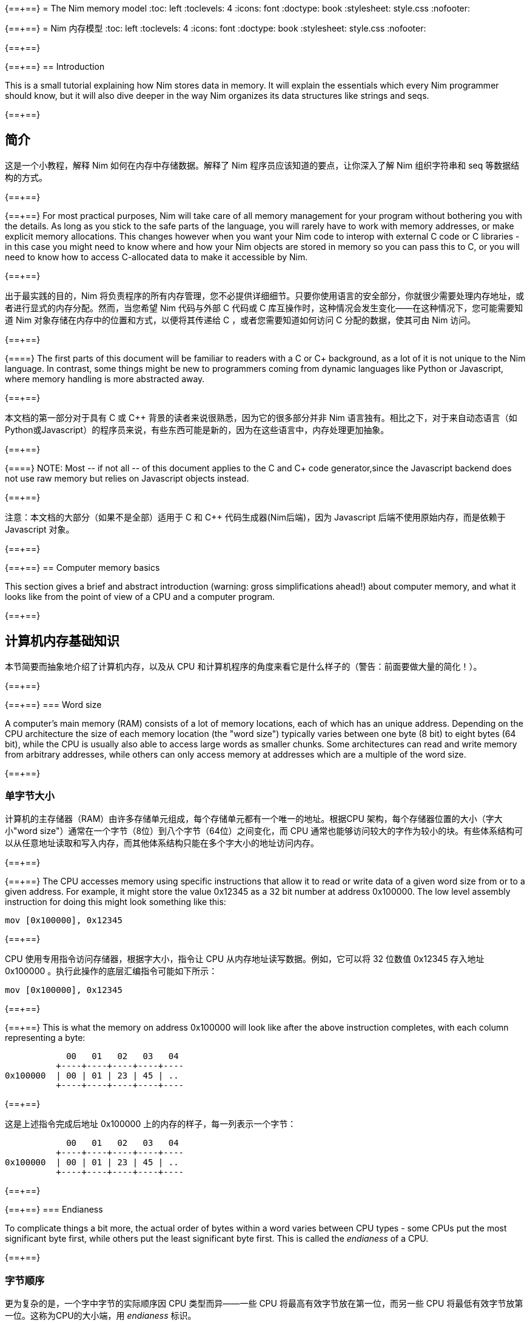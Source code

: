 {==+==}
= The Nim memory model
:toc: left
:toclevels: 4
:icons: font
:doctype: book
:stylesheet: style.css
:nofooter:

{==+==}
= Nim 内存模型
:toc: left
:toclevels: 4
:icons: font
:doctype: book
:stylesheet: style.css
:nofooter:


{==+==}

{==+==}
== Introduction

This is a small tutorial explaining how Nim stores data in memory. It will
explain the essentials which every Nim programmer should know, but it will also
dive deeper in the way Nim organizes its data structures like strings and seqs.

{==+==}

== 简介

这是一个小教程，解释 Nim 如何在内存中存储数据。解释了 Nim 程序员应该知道的要点，让你深入了解 Nim 组织字符串和 seq 等数据结构的方式。

{==+==}

{==+==}
For most practical purposes, Nim will take care of all memory management for
your program without bothering you with the details. As long as you stick to
the safe parts of the language, you will rarely have to work with memory
addresses, or make explicit memory allocations. This changes however when you
want your Nim code to interop with external C code or C libraries - in this
case you might need to know where and how your Nim objects are stored in memory
so you can pass this to C, or you will need to know how to access C-allocated
data to make it accessible by Nim.

{==+==}

出于最实践的目的，Nim 将负责程序的所有内存管理，您不必提供详细细节。只要你使用语言的安全部分，你就很少需要处理内存地址，或者进行显式的内存分配。然而，当您希望 Nim 代码与外部 C 代码或 C 库互操作时，这种情况会发生变化——在这种情况下，您可能需要知道 Nim 对象存储在内存中的位置和方式，以便将其传递给 C ，或者您需要知道如何访问 C 分配的数据，使其可由 Nim 访问。

{==+==}

{==+==}
The first parts of this document will be familiar to readers with a C or C++
background, as a lot of it is not unique to the Nim language. In contrast, some
things might be new to programmers coming from dynamic languages like Python or
Javascript, where memory handling is more abstracted away.

{==+==}

本文档的第一部分对于具有 C 或 C++ 背景的读者来说很熟悉，因为它的很多部分并非 Nim 语言独有。相比之下，对于来自动态语言（如Python或Javascript）的程序员来说，有些东西可能是新的，因为在这些语言中，内存处理更加抽象。

{==+==}

{==+==}
NOTE: Most -- if not all -- of this document applies to the C and C++ code generator,since the Javascript backend does not use raw memory but relies on Javascript objects instead.


{==+==}

注意：本文档的大部分（如果不是全部）适用于 C 和 C++ 代码生成器(Nim后端)，因为 Javascript 后端不使用原始内存，而是依赖于 Javascript 对象。

{==+==}

{==+==}
== Computer memory basics

This section gives a brief and abstract introduction (warning: gross
simplifications ahead!) about computer memory, and what it looks like from the
point of view of a CPU and a computer program.

{==+==}

== 计算机内存基础知识

本节简要而抽象地介绍了计算机内存，以及从 CPU 和计算机程序的角度来看它是什么样子的（警告：前面要做大量的简化！）。

{==+==}

{==+==}
=== Word size

A computer's main memory (RAM) consists of a lot of memory locations, each of
which has an unique address. Depending on the CPU architecture the size of each
memory location (the "word size") typically varies between one byte (8 bit) to
eight bytes (64 bit), while the CPU is usually also able to access large words
as smaller chunks. Some architectures can read and write memory from arbitrary
addresses, while others can only access memory at addresses which are a
multiple of the word size.

{==+==}

=== 单字节大小

计算机的主存储器（RAM）由许多存储单元组成，每个存储单元都有一个唯一的地址。根据CPU 架构，每个存储器位置的大小（字大小"word size"）通常在一个字节（8位）到八个字节（64位）之间变化，而 CPU 通常也能够访问较大的字作为较小的块。有些体系结构可以从任意地址读取和写入内存，而其他体系结构只能在多个字大小的地址访问内存。

{==+==}

{==+==}
The CPU accesses memory using specific instructions that allow it to read or
write data of a given word size from or to a given address. For example, it
might store the value 0x12345 as a 32 bit number at address 0x100000. The low
level assembly instruction for doing this might look something like this:

   mov [0x100000], 0x12345

{==+==}

CPU 使用专用指令访问存储器，根据字大小，指令让 CPU 从内存地址读写数据。例如，它可以将 32 位数值 0x12345 存入地址 0x100000 。执行此操作的底层汇编指令可能如下所示：

   mov [0x100000], 0x12345

{==+==}

{==+==}
This is what the memory on address 0x100000 will look like after the above
instruction completes, with each column representing a byte:

              00   01   02   03   04 
            +----+----+----+----+----
  0x100000  | 00 | 01 | 23 | 45 | ..
            +----+----+----+----+----


{==+==}

这是上述指令完成后地址 0x100000 上的内存的样子，每一列表示一个字节：


              00   01   02   03   04 
            +----+----+----+----+----
  0x100000  | 00 | 01 | 23 | 45 | ..
            +----+----+----+----+----

{==+==}

{==+==}
=== Endianess

To complicate things a bit more, the actual order of bytes within a word varies
between CPU types - some CPUs put the most significant byte first, while others
put the least significant byte first. This is called the _endianess_ of a CPU.

{==+==}

=== 字节顺序

更为复杂的是，一个字中字节的实际顺序因 CPU 类型而异——一些 CPU 将最高有效字节放在第一位，而另一些 CPU 将最低有效字节放第一位。这称为CPU的大小端，用 _endianess_  标识。

{==+==}

{==+==}
- Most CPUs these days (Intel compatible, x86, amd64, most ARM families) are
  little endian. The integer 0x1234 is stored with the *least* significant byte
  first: 
 
     00   01
   +----+----+
   | 34 | 12 |
   +----+----+

{==+==}

- 现在大多数 CPU（ Intel 兼容、x86、amd64、大多数 ARM 系列）都是小端的。整数 0x1234 首先存储 *最低* 有效字节：

     00   01
   +----+----+
   | 34 | 12 |
   +----+----+


{==+==}

{==+==}
- Some other CPUs like Freescale or OpenRISC are big endian. The integer 0x1234
  is stored with the *most* significant byte first. Most network protocols
  serialize data in big endian order when sending it out on the network; this
  is why big endian is also know as _network endian_:
 
     00   01
   +----+----+
   | 12 | 34 |
   +----+----+

{==+==}

- 其他一些 CPU 如 Freescale 或 OpenRISC 是大端的。整数 0x1234 首先存储 *最高* 有效字节。大多数网络协议在将数据发送到网络时以大端顺序串行化数据；这就是为什么大端也称为  _network endian_ ：

 
     00   01
   +----+----+
   | 12 | 34 |
   +----+----+


{==+==}

{==+==}
Most important of all: if you want to write portable code, do not ever
make any assumptions about your machines endianess when writing binary data
to disk or over the network and make sure to explicitly convert your data
to the proper endianess.


{==+==}


最重要的是：如果您想编写可移植的代码，在将二进制数据写入磁盘或通过网络写入时，不要对机器的端序做任何假设，应该将数据显式转换为正确的端序。

{==+==}

{==+==}
== Two ways to organize memory

Traditionally, C programs use two common methods used for organizing objects in
computer memory: the _stack_ and the _heap_. Both methods serve different
purposes and have very different characteristics. Nim code is compiled to C or
C++ code, so Nim naturally shares the memory model of these languages.


{==+==}


== 组织内存的两种方式：栈和堆

传统上，C 程序使用两种常用的方法来组织计算机内存中的对象： _stack_ 和 _heap_ 。这两种方法都有不同的目的和特点。Nim 代码被编译成C或C++代码，因此 Nim 自然共享这些语言的内存模型。

{==+==}

{==+==}
=== The stack

A stack is a region of memory where data is always added and removed from one
end. This is called "last-in-first-out" (LIFO).


==== Stack theory

A good analogy for a stack is a stack of plates in a restaurant kitchen: new
plates are taken out of the dishwasher and added on top; when plates are
needed, they are also taken from the top. Plates are never inserted halfway or
on the bottom, and plates are never taken from the middle or bottom of the
stack.

{==+==}

=== 栈（Stack）

`stack` 译为堆栈，为防止歧义，称为栈。栈是内存的一个区域，数据总是从一端添加和删除，即 “后进先出”（LIFO）。

==== 栈的原理

这就好比是餐厅厨房里的一堆盘子：新盘子从洗碗机中取出，放在上面；当需要盘子时，它们也从顶部取出。盘子永远不会插在中间或底部，盘子也永远不会从堆叠的中间或底部取出。

{==+==}

{==+==}
For historical reasons, computer stacks usually work top down: new data is
added to and removed from the bottom of the stack, but this does not change the
mechanism itself.

  +--------------+ <-- stack top
  |              |
  |   in use     |
  |              |
  |              |
  +--------------+ <-- stack pointer
  |              |
  |              | | new data added
  :    free      : v on the bottom

{==+==}

由于历史原因，计算机栈通常是自上而下的：新数据被添加到栈底部或从栈底移除，但这不会改变出入栈的机制。

  +--------------+ <-- 栈顶
  |              |
  |   已使用      |
  |              |
  |              |
  +--------------+ <-- 栈指针
  |              |
  |              | | 新的数据 v 添加到底部
  :    未用       : 

{==+==}

{==+==}
The administration for a stack is pretty simple: the program needs to keep
track of only one address which points to the current stack bottom -- this is
commonly know as the _stack pointer_. When data is added to the stack, it is
copied in place and the stack pointer is decreased. When data is removed from
the stack, it is copied out and the stack pointer is again increased.

{==+==}

栈的管理非常简单：程序只需要跟踪一个指向当前栈底部的地址 —— 这通常称为 _stack pointer_ 。当数据被添加到栈中时，它会被复制到位，栈指针也会减少。当数据从栈中删除时，它将被复制出来，栈指针将再次增加。

{==+==}

{==+==}
==== Stacks in practice

In Nim, C and most other compiled languages, the stack is used for two different purposes: 

- first it is used as a place to store temporary local variables These variables only exist in a function as long as the function is active (i.e. it has not returned).

- the compiler also uses the stack for a different kind of bookkeeping: every
  time a function is called, the address of the next instruction after the
  `call` instruction is placed on the stack -- this is the _return address_.
  When the function returns, it finds that address on the stack, and jumps to
  it.

{==+==}

==== 实际中的栈
在 Nim、 C 和大多数其他编译语言中，栈用于两个不同的目的：

- 首先，它被用作存储临时局部变量的地方。这些变量只存在于函数中，只要该函数处于活动状态（即未返回）。

- 编译器还使用栈进行不同类型的记录：每次调用函数时，`call` 指令后的下一条指令的地址都会被放在栈上，这就是  _return address_ 。当函数返回时，它在栈上找到该地址，并跳转到该地址。

{==+==}

{==+==}
The combination data of the above two mechanisms make up a _stack frame_: this is
a section of the stack which holds the return address of the current active
function, together with all its local variables.

During program execution, this is what the stack will look like if your program
is nested two functions deep:

  +----------------+ <-- stack top
  | return address |
  | variable       | <-- stack frame #1
  | variable       |
  | ...            |
  +----------------+
  | return address |
  | variable       | <-- stack frame #2
  | ...            |
  +----------------+ <-- stack pointer
  |     free       |
  :                :

{==+==}

上述两种机制的数据组合构成了一个栈帧 _stack frame_ ：这是栈的一部分，其中包含当前活动函数的返回地址及其所有本地变量。

在程序执行期间，如果您的程序嵌套了两个函数，栈将是这样的：

  +----------------+ <-- 栈顶
  | 返回地址        |
  | 内部变量        | <-- 栈帧 #1
  | 内部变量        |
  | ...            |
  +----------------+
  | 返回地址        |
  | 内部变量        | <-- 栈帧 #2
  | ...            |
  +----------------+ <-- 栈指针
  |     未用       |
  :                :

{==+==}

{==+==}
Using the stack for both data and return addresses is a pretty neat trick and
has the nice side effect of offering automatic storage allocation and cleanup
for data in a program.

Stacks also work nicely with threads: each thread simply has its own stack,
storing its own local variables and holding is own stack frames.

Now you know where Nim gets the information from when it generates a _stacktrace_ when it hits a run time error or exception: It will find the address of
the innermost active function on the stack, and print its name. Then it goes
looking further up the stack for the next level active function, all the way to
the top. 


{==+==}


将栈用于数据和返回地址是一个非常巧妙的技巧，并且给程序带来了个好功能：可以给数据提供自动的内存分配和清理。

栈也可以很好地与线程一起工作：每个线程都有自己的栈，存储自己的局部变量并保存自己的栈帧。

现在，您知道 Nim 在遇到运行时错误或异常时，生成 _stacktrace_ 的栈跟踪，从何处获取信息：它将找到栈上最内部活动函数的地址，并打印其名称。然后，它在栈上进一步查找下一级活动函数，一直找到顶部。


{==+==}

{==+==}
=== The heap

Next to the stack, the heap is the other place to store data in a computer
program. While the stack is typically used to hold local variables, the heap
can be used for more dynamic storage.

==== Heap theory

A heap is a region of memory which is a bit like a warehouse. The memory region
is called the _arena_:

  :              : ^ heap can grow at the top
  |              | |
  |              |
  |    free!     | <--- The heap arena
  |              |
  |              |
  +--------------+

{==+==}

=== 堆（Heap）

在栈旁边，堆是计算机中存储数据的另一个位置，虽然栈通常用于保存本地变量，但堆可以用于更动态的存储。

==== 堆的原理

堆是一个有点像仓库的内存区域。内存区域称为堆区 _arena_ ：

  :              : ^堆可以在顶部增长
  |              | |
  |              |
  |  未分配！     |<---堆区域
  |              |
  |              |
  +--------------+

{==+==}

{==+==}
When a program wants to store data, it will first calculate how much storage it
will need. It will then go to the warehouse clerk (the memory allocator) and
request a place to store the data. The clerk has a ledger where it keeps track
of all allocations in the warehouse, and it will find a free spot that is large
enough to fit the data. It will then make an entry in the ledger that the area
at that address and size is now taken, and it returns the address to the
program. The program can now store and retrieve its data from this area in
memory at will.

{==+==}

当程序想要存储数据时，它将首先计算它需要多少存储空间。然后，它将转到仓库管理员（内存分配器）并请求存储数据的位置。管理员有一个分类账本，它可以跟踪仓库中的所有分配情况，并且可以找到一个足够大的空闲位置来存放数据。然后，它将在分类账中输入该地址和大小的区域，并将地址返回给程序。程序现在就可以在内存中任意存储和检索该区域的数据。

{==+==}

{==+==}
  :              :
  |    free      |
  |              |
  +--------------+
  |  allocated   | <--- allocation address
  +--------------+ 

The above process can be repeated, allocating other blocks on the heap, some of 
different sizes:
  
  :              :
  |    free      |
  +--------------+
  |              |
  | allocated #3 |
  |              |
  +--------------+
  | allocated #2 |
  +--------------+
  | allocated #1 |
  +--------------+ 

{==+==}


  :              :
  |    未分配     |
  |              |
  +--------------+
  |  已分配       | <--- 分配的地址
  +--------------+ 

可以重复上述过程，在堆上分配其他大小不同的块：
  
  :              :
  |    未分配     |
  +--------------+
  |              |
  | 已分配 #3     |
  |              |
  +--------------+
  | 已分配 #2     |
  +--------------+
  | 已分配 #1     |
  +--------------+ 

{==+==}

{==+==}
When the data block is no longer used, the program will tell the memory allocator the address of the block. The allocator looks up the address in the ledger, and removes the entry. This block is now free for future use. This is what the above picture looks like when block #2 is released:

{==+==}

当数据块不再使用时，程序将告诉内存分配器块的地址。分配器在分类账中查找地址，并删除条目。此块就可以释放，供将来使用。这是释放块 #2 时的上图：

{==+==}

{==+==}
  :              :
  |    free      |
  +--------------+
  |              |
  | allocated #3 |
  |              |
  +--------------+
  |    free      | <-- There's a hole in the heap!
  +--------------+
  | allocated #1 |
  +--------------+ 

{==+==}

  :              :
  |    未分配     |
  +--------------+
  |              |
  | 已分配 #3     |
  |              |
  +--------------+
  | 未分配        | <-- 堆里有个洞！
  +--------------+
  | 已分配 #1     |
  +--------------+ 

{==+==}

{==+==}
As you can see, the freeing of block #2 now leaves a hole in the heap, which
might lead to problems in the future. Consider the next allocation request:

{==+==}

如您所看到的，释放块 #2 会在堆中留下一个洞，这可能会导致未来的问题。有下一个分配请求时：

{==+==}

{==+==}
- If the size of the next allocation is smaller then the size of the hole, the
  allocator might reuse the free space in the hole; but since the new request
  is smaller, a new smaller hole will be left after the new block

- If the size of the next allocation is bigger then the size of the hole, the
  allocator has to find a bigger free spot somewhere, leaving the hole open.

{==+==}

- 如果下一个分配比洞小，分配器可以重用洞中的空闲空间；如果新的请求较小，在新的区块之后就会留下一个较小的新洞

- 如果下一个分配比洞大，分配器必须在某处找到一个更大的空闲点。洞就会继续存在。

{==+==}

{==+==}
The only way to effectively reuse the hole is if the next allocation is of the
exact same size of the hole.

{==+==}

有效重复使用洞的唯一方法是，下一次分配的大小与洞完全相同。

{==+==}

{==+==}
Heavy use of a heap with a lot of different sized objects might lead to a
phenomenon called _fragmentation_. This means that the allocator is not able to
effectively use 100% of the arena size to fulfil allocation requests,
effectively wasting a part of the available memory.


{==+==}


大量使用具有很多不同大小对象的堆，可能会导致一种称为 _fragmentation_ 的现象。这意味着分配器不能有效地使用 100% 的内存来满足分配请求，浪费了部分可用内存。

{==+==}

{==+==}
==== The heap in practice

In Nim, all your data is stored on the stack, unless you explicitly request it
to go on the heap: the `new()` proc is typically used allocate memory on the
heap for a new object:

{==+==}

==== 实际中的堆

在 Nim 中，所有数据都存储在栈中，除非您明确请求它进入堆： `new()` 过程通常用于在堆上，为新对象分配内存：

{==+==}

{==+==}
----
type Thing = object
  a: int

var t = new Thing
----

The above snippet will allocate memory on the heap to store an object of type
`Thing` The _address_ of the newly allocated memory block is returned by `new`,
which is now of type `ref Thing`. A `ref` is a special kind of pointer which is
generally managed by Nim for you. More on this in the section
<<Traced references and the garbage collector>>


{==+==}

----
type Thing = object
  a: int

var t = new Thing
----

上面的代码片段将在堆上分配内存，以存储类型为 `Thing` 的对象。新分配的内存块的地址 _address_  由 `new` 返回，为 `ref Thing` 类型。 `ref` 是一种特殊的指针，通常由 Nim 为您管理。有关这一点的更多信息，请参阅 [跟踪引用和垃圾收集器] 一节。

{==+==}

{==+==}
== Memory organization in Nim

As long as you stick to the _safe_ parts of the language, Nim will take care of
managing memory allocations for you. It will make sure your data is stored at
the appropriate place, and freed when you no longer need it. However, if the
need arises, Nim offers you full control as well, allowing you to choose
exactly how and where to store your data.

Nim offers some handy functions to allow you to inspect how your data is
organized in memory. These will be used in the examples in the sections below
to inspect how and where Nim stores your data:

{==+==}


== Nim 内存组织
只要你坚持使用语言的 *安全* _safe_ 部分，Nim 就会为你管理内存的分配。它将确保您的数据存储在适当的位置，并在您不需要时释放。但是，如果需要， Nim 也可以让您自己完全控制，允许您选择存储数据的方式和位置。

Nim 提供了一些方便的功能，允许您检查数据在内存中的组织方式。这些将在以下各节的示例中使用，以检查 Nim 存储数据的方式和位置：

{==+==}

{==+==}
`addr(x)`:: This proc returns the address of variable `x`. For a variable of
            type `T`, its address will have type `ptr T`

`unsafeAddr(x)`:: This proc is basically the same as `addr()`, but it can be
                  used even if Nim thinks it would not be safe to get the address
		  of an object -- more on this later.

`sizeof(x)`:: Returns the size of variable `x` in bytes

`typeof(x)`:: Returns the string representation of the type of variable `x`


{==+==}

`addr(x)`:: 此过程返回变量 `x` 的地址。对于变量类型 `T` ，其地址将具有类型 `ptr T` 

`unsafeAddr(x)`:: 这个过程基本上与 `addr(x)` 相同，假设 Nim 认为获取对象地址不安全，也可以使用它，稍后将详细介绍。

`sizeof(x)`:: 返回变量 `x` 的字节大小。

`typeof(x)`:: 返回变量 `x` 类型的字符串表示。

{==+==}

{==+==}
The result of `addr(x)` and `unsafeAddr(x)` on an object of type `T` has a
result of type `ptr T`. Nim does not know how to print this by default, so we
will make use of `repr()` to nicely format the type for us:

----
var a: int
echo a.addr.repr
# ptr 0x56274ece0c60 --> 0
----

{==+==}

在类型 `T` 对象上使用 `addr(x)` 和  `unsafeAddr(x)` ，返回类型为 `ptr T`。 Nim 不知道默认如何打印，因此使用 `repr()` 格式化类型：


----
var a: int
echo a.addr.repr
# ptr 0x56274ece0c60 --> 0
----


{==+==}



{==+==}
=== Using pointers

Basically, a pointer is nothing more then a special type of variable which
holds a memory address -- it points to something else in memory. As briefly
mentioned above, there are two types of pointers in Nim: 

- `ptr T` for _untraced references_, aka _pointers_
- `ref T` for _traced references_, for memory that is managed by Nim

{==+==}

=== 使用指针

基本上，指针是一种特殊类型的变量，它持有一个内存地址——它指向内存中的其他东西。如上所述， Nim 中有两种类型的指针：

- `ptr T` 用于 _未跟踪的引用_ ，也称为 _指针_
- `ref T` 用于 _跟踪的引用_ ，用于 Nim 管理的内存

{==+==}

{==+==}
The `ptr T` pointer type is considered _unsafe_. Pointers point to manually
allocated objects or to objects somewhere else in memory, and it is your task
as a programmer to make sure your pointers always point to valid data.

{==+==}

 `ptr T` 指针类型被视为 _不安全的_ 。指针指向手动分配的对象或内存中其他位置的对象，作为程序员，您的任务就是确保指针始终指向有效数据。

{==+==}

{==+==}
When you want to access the data in the memory that the pointer points to --
the contents of the address with that numerical index -- you need to
_dereference_ (or in short, _deref_) the pointer.

{==+==}

当您想要访问指针指向内存中的数据（即具有该数字索引的地址的内容）时，需要对指针进行 _取引用_（或简而言之，_deref_）地址的数据。。

{==+==}

{==+==}
In Nim you can use an empty array subscript `[]` to do this, analogous to using
the `*` prefix operator in C. The snippet below shows how to create an alias to
an int and change its value.

{==+==}

在 Nim 中，可以使用空数组下标 `[]` 来实现这一点，类似于在C中使用 `*` 前缀运算符。下面的代码片段显示了如何为 int 创建别名并更改其值。

{==+==}

{==+==}
----
var a = 20       # <1>
var p = a.addr   # <2>
p[] = 30 <3>
echo a  # --> 30
----

<1> Here a normal variable `a` is declared and initialized with the value 20
<2> `p` is a pointer of type `ptr int`, pointing to the address of int `a`
<3> The `[]` operator is used to dereference the pointer p. As `p` is a pointer
    of type `ptr int` which points to the memory address where `a` is stored,
    dereferenced variable `p[]` is again of type int. The variables `a` and `p[]`
    now refer to the exact same memory location, so assigning a value to `p[]`
    will also change the value of `a`

{==+==}
----
var a = 20       # <1>
var p = a.addr   # <2>
p[] = 30 <3>
echo a  # --> 30
----

<1> 这里声明一个变量 `a` ，初始化为 20 。 
<2> `p` 是类型为 `ptr int` 的指针，指向 int `a`  的地址。
<3>  `[]` 运算符用于取指针 `p` 的引用。由于 `p` 是  `ptr int` 类型的指针，指向 `a` 的内存地址，因此取引用的变量 `p[]` 也是 `int` 类型的。变量 `a` 和  `p[]` 现在指的是相同的内存位置，因此为 `p[]` 赋值也会更改  `a` 值。

{==+==}

{==+==}
For object or tuple access, Nim will perform automatic dereferencing for you:
the normal `.` access operator can be used just as with a normal object.


{==+==}

对于对象或元组的访问，Nim 将自动执行取引用： `.`  运算符与普通对象一样使用访问引用的元素。

{==+==}

{==+==}
=== The stack: local variables

Local variables (also called _automatic_ variables) are the default method by
which Nim stores your variables and data.

Nim will reserve space for your variable on the stack, and it will stay there
as long as it is in scope. In practice, this means that the variable will exist
as long as the function in which it is declared does not return. As soon as the
function returns the stack _unwinds_ and the variables are gone.

{==+==}

=== 栈里的局部变量

局部变量（也称为 _自动_ 变量）是 Nim 存储变量和数据的默认方法。

Nim 为栈上的变量保留空间，只要它在作用域内，它就会一直保留在那里。实际上，这意味着只要声明变量的函数不返回，变量就会存在。函数一返回栈就 _展开_ ，变量就消失了。

{==+==}

{==+==}
Here are some examples of variables which will be stored on the stack:

----
type Thing = object
  a, b: int

var a: int
var b = 14
var c: Thing
var d = Thing(a: 5, b: 18)
----


{==+==}

下面是一些存储在栈上的变量示例：

----
type Thing = object
  a, b: int

var a: int
var b = 14
var c: Thing
var d = Thing(a: 5, b: 18)
----

{==+==}

{==+==}
=== Traced references and the garbage collector

In the previous sections we saw that pointers in Nim as returned by `addr()`
are of the type `ptr T`, but we saw that `new` returns a `ref T`.

While both `ptr` and `ref` are pointers to data, there is an important
difference between the two:

{==+==}

=== 跟踪引用和垃圾收集

在前面的部分中，我们看到 `addr()` 返回的 Nim 中的指针类型为 `ptr T`，但我们看到  `new` 返回的是 `ref T` 。

虽然 `ptr` 和 `ref`都是指向数据的指针，但两者之间有一个重要区别：

{==+==}

{==+==}
- a `ptr T` is just a pointer -- a variable holding an address which points to
  data living elsewhere. You as the programmer are responsible for making sure
  this pointer is referencing to valid memory when you use it.

- a `ref T` is a _traced reference_: this also is an address pointing to
  something else, but Nim will keep track of data it points to for you, and
  make sure this will be freed when it is no longer needed.

{==+==}

- `ptr T` 只是一个指针，一个保存着指向数据的地址变量。作为程序员，您有责任确保在使用该指针时该指针引用的是有效内存。

-  `ref T` 是一个跟踪引用：这也是一个指向其他对象的地址，但 Nim 会为您跟踪它指向的数据，并确保在不需要时将其释放。

{==+==}

{==+==}

The only way to acquire a `ref T` pointer is to allocate the memory using the
`new()` proc. Nim will reserve the memory for you, and also will start keeping
track of where in the code this data is referenced. When the Nim runtime sees
that the data is no longer referred to, it knows it is safe to discard it and
it will automatically free it for you. This is known as _garbage collection_,
or _GC_ for short.

{==+==}

获取 `ref T` 指针的唯一方法是使用 `new()` 过程分配内存。Nim 将为您保留内存，并开始跟踪代码中引用数据的位置。当 Nim 运行时发现数据不再被引用时，知道丢弃它是安全的时，会自动释放它。这称为 _垃圾收集_ ，简称 _GC_ 。

{==+==}

{==+==}

== How Nim stores data in memory

This section will show some experiments where we investigate how Nim stores
various data types in memory. 

{==+==}

== Nim 如何在内存中存储数据

本节将进行一些实验，看看 Nim 如何在内存中存储各种数据类型。

{==+==}

{==+==}
=== Primitive types

A _primitive_ or _scalar_ type is a "single" value like an `int`, a `bool` or a
`float`.  Scalars are usually kept on the stack, unless they are part of a
container type like an object.

Let's see how Nim manages memory for primitive types for us. The snippet below
first creates a variable `a` of type `int` and prints this variable and its
size.  Then it will create a second variable `b` of type `ptr int` which is
called a _pointer_, and now holds the _address_ of variable `a`.

{==+==}

=== 基本类型

_基本_ 的 _标量_ 类型是 "单个" 值，如 `int`、`bool` 或 `float` 。标量通常保存在栈中，除非它们是容器类型（如对象）的一部分。

看看 Nim 是如何为基本类型管理内存的。下面的代码片段首先创建了一个类型为int 的变量 `a` ，并打印该变量及其大小。然后，它将创建类型为 `ptr int` 的第二个变量 `b`，称为 _指针_，保存变量 `a` 的 _地址_ 。

{==+==}

{==+==}
----
var a = 9
echo a.repr
echo sizeof(a)

var b = a.addr
echo b.repr
echo sizeof(b)
----

{==+==}

----
var a = 9
echo a.repr
echo sizeof(a)

var b = a.addr
echo b.repr
echo sizeof(b)
----

{==+==}

{==+==}
On my machine I might get the following output:

  9  <1>
  8  <2>
  ptr 0x300000 --> 9 <3>
  8  <4>

<1> No surprise here: this is the value of variable `a`

<2> This is the size of the variable, in bytes. 8 bytes makes 64 bits, which
    happens to be the default size for `int` types in Nim on my machine. So far
    so good.
{==+==}

在我的计算机上回得到下面的输出

  9  <1>
  8  <2>
  ptr 0x300000 --> 9 <3>
  8  <4>

<1> 这里并不奇怪：这是变量 `a` 的值

<2> 这是变量的大小，以字节为单位。8 字节等于 64 位，这恰好是我机器上 Nim 中 `int` 类型的默认大小。到现在为止，一直都还不错。

{==+==}

{==+==}
<3> This line shows a representation of variable `b`. `b` holds the address
    of variable `a`, which happens to live at address `0x300000`. In Nim an
    address is known as a _ref_ or a _pointer_.

<4> `b` itself is also a variable, which is not of the type `ptr int`. On
    my machine memory addresses also have a size of 64 bit, which equals 8
    bytes.

{==+==}

<3> 此行显示变量 `b` , 表示 `b` 保存变量 `a` 的地址，该变量恰好位于地址 `0x300000` 。在 Nim 中，地址称为参考 _ref_ 或指针 _pointer_ 。

<4> `b` 本身也是一个变量，它不是 `ptr int` 类型。在我的机器上，内存地址的大小也为64位，相当于8字节。

{==+==}

{==+==}

The above can be represented by the following diagram:

            +---------------------------------------+
 0x??????:  | 00 | 00 | 00 | 00 | 30 | 00 | 00 | 00 | b: ptr int =
            +---------------------------------------+    0x300000
                                |
                                |
                                v
            +---------------------------------------+
 0x300000:  | 00 | 00 | 00 | 00 | 00 | 00 | 00 | 09 | a: int = 9
            +---------------------------------------+



{==+==}

以上内容可由下图表示：


            +---------------------------------------+
 0x??????:  | 00 | 00 | 00 | 00 | 30 | 00 | 00 | 00 | b: ptr int =
            +---------------------------------------+    0x300000
                                |
                                |
                                v
            +---------------------------------------+
 0x300000:  | 00 | 00 | 00 | 00 | 00 | 00 | 00 | 09 | a: int = 9
            +---------------------------------------+


{==+==}

{==+==}
=== Compound types: objects

Let's put a more complicated object on the stack and see what happens:

----
type Thing = object <1>
  a: uint32
  b: uint8
  c: uint16

var t: Thing <2>

echo "size t.a ", t.a.sizeof
echo "size t.b ", t.b.sizeof
echo "size t.c ", t.c.sizeof
echo "size t   ", t.sizeof  <3>

echo "addr t.a ", t.a.addr.repr
echo "addr t.b ", t.b.addr.repr
echo "addr t.c ", t.c.addr.repr
echo "addr t   ", t.addr.repr  <4>
----

{==+==}
=== 复合类型：对象 `object`

让我们在栈上放置一个更复杂的对象，看看会发生什么：


----
type Thing = object # <1>
  a: uint32
  b: uint8
  c: uint16

var t: Thing  #<2>

echo "size t.a ", t.a.sizeof
echo "size t.b ", t.b.sizeof
echo "size t.c ", t.c.sizeof
echo "size t   ", t.sizeof  #<3>

echo "addr t.a ", t.a.addr.repr
echo "addr t.b ", t.b.addr.repr
echo "addr t.c ", t.c.addr.repr
echo "addr t   ", t.addr.repr  #<4>
----


{==+==}

{==+==}
<1> The definition of our object type `Thing`, which holds integers of various
    sizes

<2> Create a variable `t` of type `Thing`

<3> Print the size of `t` and all its fields

<4> Print the address of `t` and all its fields

In Nim, an object is just a way of grouping variables into a handy container,
making sure they are placed next to each other in memory the same way as C
would do.

{==+==}

<1> 对象类型 `Thing` 的定义，它包含几种大小的整数
<2> 创建 `Thing` 类型的变量 `t`
<3> 打印  `t` 及其所有字段的大小，
<4> 打印  `t` 及其所有字段的地址。

在 Nim 中，对象是将变量分组到一个容器中的一种方式，确保它们在内存中以与 C 相同的方式相邻放置。

{==+==}

{==+==}
Here is the output on my machine:

----
size t.a 4  <1>
size t.b 1
size t.c 2
size t   8  <2>
addr t   ptr 0x300000 --> [a = 0, b = 0, c = 0]  <3>
addr t.a ptr 0x300000 --> 0  <4>
addr t.b ptr 0x300004 --> 0
addr t.c ptr 0x300006 --> 0  <5>
----

{==+==}

在我机器上的输出：

----
size t.a 4  <1>
size t.b 1
size t.c 2
size t   8  <2>
addr t   ptr 0x300000 --> [a = 0, b = 0, c = 0]  <3>
addr t.a ptr 0x300000 --> 0  <4>
addr t.b ptr 0x300004 --> 0
addr t.c ptr 0x300006 --> 0  <5>
----


{==+==}

{==+==}
Lets go through the output:

<1> First get the size of fields of the object. `a` was declared as an `uint32`, which
    is 4 bytes big, `b` is an `uint8` which is 1 byte, and `c` is an `uint16` which is 2 bytes
    big. check!

<2> Here is a bit of a surprise: print the size of the container object `t`, which seems
    to be 8 bytes big. But that does not add up, as the contents of the object is
    only 4+1+2 = 7 bytes! More on this below.

{==+==}

来看看输出：

<1> 首先是对象字段的大小 `a` 被声明为 4 字节大的 `uint32`，`b`是 1字节的 `uint8 `，`c` 是 2 字节大的 `uint16` 。检查一下。

<2> 这里有一点令人惊讶：打印对象 `t` 的大小，它有8个字节大。但这并不能简单相加，因为对象的内容只有 4+1+2=7 字节！下面将详细介绍。

{==+==}

{==+==}
<3> Let's get the address of the object `t`: on my machine it was placed on
    address `0x300000` on the stack.

<4> Here we can see that the field `t.a` lies at exactly the same place in memory as the object
    itself: `0x300000`. The address of `t.b` is `0x300004`, which is 4
    bytes after `t.a`. That makes sense, since `t.a` is four bytes big.

<5> The address of `t.c` is `0x300006`, which is 2 (!) bytes after `t.b`, but `t.b` is only
    one byte big?

{==+==}

<3> 让我们获取对象 `t` 的地址：在我的机器上，它被放置在栈的地址 `0x300000` 上。

<4> 这里我们可以看到字段 `t.a` 与对象本身在内存中的位置完全相同： `0x300000` 。 `t.b` 的地址是 `0x300004` ，它在 `t.a` 之后4个字节。这是有意义的，因为 `t.a` 有4个字节大。

<5> `t.c` 的地址是 `0x300006` ，它是 `t.b` 之后的 2(!) 字节，但 `t.b` 只有一个字节大啊？

{==+==}

{==+==}
So, let's draw a little picture of what we have learned from the above:

----
              00   01   02   03   04   05   06   07
            +-------------------+----+----+---------+
 0x300000:  | a                 | b  | ?? | c       |
            +-------------------+----+----+---------+
            ^                   ^         ^ 
            |                   |         |
         address of           addr       addr
         t and t.a           of t.b     of t.c
----

{==+==}

因此，让我们来描绘一下我们从上面学到的东西：

----
              00   01   02   03   04   05   06   07
            +-------------------+----+----+---------+
 0x300000:  | a                 | b  | ?? | c       |
            +-------------------+----+----+---------+
            ^                   ^         ^ 
            |                   |         |
         t 和 t.a 地址          t.b addr  t.c addr

----

{==+==}

{==+==}
So this is what our `Thing` object looks like in memory.  So what is up with
the hole marked `??` at offset 5, and why is the total size not 7 but 8 bytes?

This is caused by something the compiler does which is called _alignment_, to make it easier for the CPU to access the data in memory. By making sure objects are nicely aligned in memory at a multiple of their size (or a multiple of the architecture's word size), the CPU can access the memory more efficiently. This usually results in faster code, at the price of wasting some memory.

{==+==}

这就是我们的 `Thing` 对象在内存中的样子。那么标记为 `??` 的洞是怎么回事，为什么总大小不是7而是8字节？

这是由编译器做 _对齐_ 的事情引起的，它使CPU更容易访问内存中的数据。通过确保对象在内存中以其大小的倍数（或体系结构单个字大小的倍数，单个字即8,16，32,64bit）对齐，CPU可以更有效地访问内存。这通常会导致更快的代码，代价是浪费一些内存。

{==+==}

{==+==}
(You can hint the Nim compiler not to do alignment but to place the fields of an object back-to-back in memory using the `{.packed.}` pragma -- refer to the link:https://nim-lang.github.io/Nim/manual.html#[Nim language manual] for details)


{==+==}

（您可以指示 Nim 编译器不要进行对齐，而是使用 `{.packed.}` 编译指示将对象的字段紧挨着放在内存中，可参阅链接：https://nim-lang.github.io/Nim/manual.html#[尼姆语言手册]中详细信息）

{==+==}

{==+==}

=== Strings and seqs

The above sections described how Nim manages relativily simple static objects
in memory. This section will go into the implementation of more complex and
dynamic data types which are part of the Nim language: strings and seqs.


{==+==}

=== 字符串 `string` 和序列 `seq`

以上章节描述了 Nim 如何管理内存中相对简单的静态对象。本节将讨论作为 Nim 语言实现的更复杂部分，动态数据类型：`string` 和 `seq` 。

{==+==}

{==+==}
In Nim, the `string` and `seq` data types are closely related. These are
basically a long row of objects of the same type (chars for a strings, any
other type for seqs). What is different for these types is that they can
dynamically grow or shrink in memory.

{==+==}

在 Nim 中， `string` 和 `seq` 数据类型密切相关。这些基本上都是一组相同类型的对象（字符串为字符，seq为任何其他类型）。这些类型的不同之处在于它们可以在内存中动态增长或收缩。

{==+==}

{==+==}
==== Let's talk about seqs

Lets create a `seq` and do some experiments with it:

----
var a = @[ 30, 40, 50 ]
----

Let's ask Nim what the type of variable `a` is:

----
var a = @[ 30, 40, 50 ]
echo typeof(a)   # -> seq[int]
----

{==+==}

==== 先讲讲 seqs

创建一个 `seq` 包含一些对象试验一下：:

----
var a = @[ 30, 40, 50 ]
----

再打印出 `a` 的对象类型:

----
var a = @[ 30, 40, 50 ]
echo typeof(a)   # -> seq[int]
----


{==+==}

{==+==}
We see the type is `seq[int]`, which is what was expected.

Now, lets add some code to see how Nim stores the data:

----
var a = @[ 0x30, 0x40, 0x50 ]
echo a.repr
echo a.len
echo a[0].addr.repr
echo a[1].addr.repr
----

{==+==}

我们看到打印出了 `seq[int]`, 正是我们期望的。

现在，我们看看在 Nim 中，`seq` 是如何存储数据的：

----
var a = @[ 0x30, 0x40, 0x50 ]
echo a.repr
echo a.len
echo a[0].addr.repr
echo a[1].addr.repr
----

{==+==}

{==+==}
And here is the output on my machine:

----
ptr 0x300000 --> 0x900000@[0x30, 0x40, 0x50]  <1>
3 <2>
ptr 0x900010 --> 0x30  <3>
ptr 0x900018 --> 0x40  <4>
----

What can be deduced from this?

{==+==}

我的机器输出为：

----
ptr 0x300000 --> 0x900000@[0x30, 0x40, 0x50]  <1>
3 <2>
ptr 0x900010 --> 0x30  <3>
ptr 0x900018 --> 0x40  <4>
----

这能推断出什么？

{==+==}

{==+==}
<1> The variable `a` itself is placed on the stack, which happens to be at
    address `0x300000` on my machine. A is some kind of pointer that points to
    address `0x900000` which is on the heap! And this is where the actual seq
    lives.

<2> This seq contains 3 elements, just as it should be.

<3> `a[0]` is the first element of the seq. Its value is `0x30`, and i is stored
    at address `0x900010`, which is right after the seq itself

<4> The second item in the seq is `a[1]`, which is placed at address `0x900018`.
    This makes perfect sense, as the size of an `int` is 8 bytes, and all
    ints in the seq are placed back-to-back in memory.

{==+==}

<1> 变量 `a` 本身被放置在栈上，恰好位于我的计算机上的地址 `0x300000` 。 A是指向堆上地址 `0x900000` 的某种指针！这就是真正的seq 存的地方。
<2> 这个 seq 包含 3 个元素，正如它应该包含的那样。

<3> `a[0]` 是 seq 的第一个元素。其值为 `0x30` ，i 存储在地址`0x900010`，该地址正好在 seq 本身之后。

<4> seq 中的第二项是 `a[1]` ，位于地址 `0x900018`。这是非常合理的，因为 `int` 的大小是 8 字节，seq 中的所有 int 都紧挨着放在内存中。

{==+==}

{==+==}
Let's make a little drawing again. We know `a` is a pointer living on the
stack, which refers to something on the heap with a size of 16 bytes, followed
by the elements of our seq:

              stack 
            +---------------------------------------+
 0x300000   | 00 | 00 | 00 | 00 | 90 | 00 | 00 | 00 | a: seq[int]
            +---------------------------------------+
                                |
              heap              v
            +---------------------------------------+
 0x900000   | ?? | ?? | ?? | ?? | ?? | ?? | ?? | ?? |
            +---------------------------------------+
 0x900008   | ?? | ?? | ?? | ?? | ?? | ?? | ?? | ?? |
            +---------------------------------------+
 0x900010   | 00 | 00 | 00 | 00 | 00 | 00 | 00 | 30 | a[0] = 0x30
            +---------------------------------------+
 0x900018   | 00 | 00 | 00 | 00 | 00 | 00 | 00 | 40 | a[1] = 0x40
            +---------------------------------------+
 0x900020   | 00 | 00 | 00 | 00 | 00 | 00 | 00 | 50 | a[2] = 0x50
            +---------------------------------------+

{==+==}


让我们再画个图。我们知道 `a` 是栈上的一个指针，它指的是堆上大小为 16 字节的东西，后跟 seq 的元素：

              栈 
            +---------------------------------------+
 0x300000   | 00 | 00 | 00 | 00 | 90 | 00 | 00 | 00 | a: seq[int]
            +---------------------------------------+
                                |
              堆              v
            +---------------------------------------+
 0x900000   | ?? | ?? | ?? | ?? | ?? | ?? | ?? | ?? |
            +---------------------------------------+
 0x900008   | ?? | ?? | ?? | ?? | ?? | ?? | ?? | ?? |
            +---------------------------------------+
 0x900010   | 00 | 00 | 00 | 00 | 00 | 00 | 00 | 30 | a[0] = 0x30
            +---------------------------------------+
 0x900018   | 00 | 00 | 00 | 00 | 00 | 00 | 00 | 40 | a[1] = 0x40
            +---------------------------------------+
 0x900020   | 00 | 00 | 00 | 00 | 00 | 00 | 00 | 50 | a[2] = 0x50
            +---------------------------------------+


{==+==}

{==+==}
This almost explains all of the seq, except for the 16 unknown bytes at the
start of the block: this area is where Nim stores its internal information
about the seq.

{==+==}

这几乎解释了 seq 所有部分，除了块开头的 16 个未知字节之外：这个区域是 Nim 存储 seq 内部信息的地方。

{==+==}

{==+==}
This data is normally hidden from the user, but you can simply find the
implementation of this header in the Nim system library, and it looks like
this:

----
type TGenericSeq = object
  len: int  <1>
  reserved: int <2>
----

{==+==}

此数据通常对用户隐藏，但您可以在 Nim 系统库中找到 seq 标头 的实现，如下所示：

----
type TGenericSeq = object
  len: int  <1>
  reserved: int <2>
----


{==+==}

{==+==}
<1> The `len` field is used by Nim to store the current length of the seq -
    that is how many elements are in it.

<2> The `reserved` field is used to keep track of the actual size of the storage
    inside the seq -- for performance reasons Nim might reserve a larger space
    ahead of time to avoid resizing the seq when new items need to be added.

{==+==}

<1> Nim 使用 `len` 字段来保存 seq 的当前长度，即 seq 中的元素数。
<2>  `reserved` 字段用于跟踪 seq 中存储的实际大小，出于性能原因，Nim 可能会提前预留更大的空间，以避免在需要添加新项目时调整 seq 的大小。

{==+==}

{==+==}
Let's do a little experiment to inspect what is in the our seq header (unsafe
code ahead!):

----
type TGenericSeq = object <1>
  len, reserved: int

var a = @[10, 20, 30]
var b = cast[ptr TGenericSeq](a) <2>
echo b.repr
----

{==+==}

让我们做一个小实验来检查 seq 标头中的内容（有不安全的代码！）：


----
type TGenericSeq = object <1>
  len, reserved: int

var a = @[10, 20, 30]
var b = cast[ptr TGenericSeq](a) <2>
echo b.repr
----


{==+==}

{==+==}
<1> The original `TGenericSeq` object is not exported from the system lib, so
    here the same object is defined

<2> Here the variable `a` is casted to the `TGenericSeq` type. 

When we print the result with `echo b.repr`, the output looks like this:

{==+==}

<1> 原始的 `TGenericSeq` 对象未从系统库导出，因此此处定义了相同的对象

<2> 这里，变量 `a` 被强制转换为 `TGenericSeq` 类型。

当我们使用  `echo b.repr` 打印结果时，输出如下所示：

{==+==}



{==+==}
----
ptr 0x900000 --> [len = 3, reserved = 3]
----

There we have it: Our seq has a size of 3, and has reserved space for 3
elements in total. The next section will explain what happens when more fields
are added to a seq.

{==+==}

----
ptr 0x900000 --> [len = 3, reserved = 3]
----

我们的 seq 大小为 3，总共为 3 个元素预留了空间。下一节将解释在 seq 中添加更多字段时会发生什么。

{==+==}




{==+==}

==== Growing a seq

The snippet below starts with the same seq, and then adds new elements. Each
iteration it will print the seq header:

----
type TGenericSeq = object
  len, reserved: int

var a = @[10, 20, 30]

for i in 0..4:
  echo cast[ptr TGenericSeq](a).repr
  a.add i

----

{==+==}

==== 增长序列 seq

下面的代码段以相同的 seq 开头，然后添加新元素。每次迭代都将打印 seq 标头：

----
type TGenericSeq = object
  len, reserved: int

var a = @[10, 20, 30]

for i in 0..4:
  echo cast[ptr TGenericSeq](a).repr
  a.add i

----


{==+==}

{==+==}
Here is the output, see if you can spot the interesting bits:

----
ptr 0x900000 --> [len = 3, reserved = 3] <1>
ptr 0x900070 --> [len = 4, reserved = 6] <2>
ptr 0x900070 --> [len = 5, reserved = 6] <3>
ptr 0x900070 --> [len = 6, reserved = 6] 
ptr 0x9000d0 --> [len = 7, reserved = 12] <4>
----

{==+==}

这是输出，你是否能发现有趣的位：

----
ptr 0x900000 --> [len = 3, reserved = 3] <1>
ptr 0x900070 --> [len = 4, reserved = 6] <2>
ptr 0x900070 --> [len = 5, reserved = 6] <3>
ptr 0x900070 --> [len = 6, reserved = 6] 
ptr 0x9000d0 --> [len = 7, reserved = 12] <4>
----

{==+==}




{==+==}
<1> This is the original 3 element seq: it is stored on the heap at 
    address `0x900000`, has a length of 3 elements, and reserved storage for
    3 elements as well

<2> One element was added, and a few notable things have happened: 

    - the `len` field is increased to 4, which makes perfect sense because the
      seq now holds 4 elements

    - the `reserved` field increased from 3 to 6. This is because Nim
      doubles the storage size when doing a new allocation - this is more
      efficient when repeatedly adding data without having to resize the
      allocation for every `add()`

{==+==}

<1> 这是原始的 3 元素 seq ：它存储在堆中的地址 `0x900000`，长度为 3 个元素，并且还保留了 3 个元素的存储空间

<2> 添加了一个元素，发生了一些值得注意的事情：

- `len` 字段增加到 4 ，这非常合理，因为 seq 现在包含 4 个元素
-  `reserved` 字段从 3 增加到 6 。这是因为 Nim 在进行新的分配时将存储大小增加了一倍，当重复添加数据而不必为每个 `add()` 调整分配大小时，这会更有效

{==+==}

{==+==}
    - note that the address of the seq itself also changed!  The reason for
      this is that the inital memory allocation for the seq data on the heap
      was not large enough to fit the new element, so Nim had to find a larger
      chunk of memory to hold the data. It is likely that the allocator already
      reserved the area directly behind the seq to something else, so it was
      not possible to grow this area. Instead, a new allocation somewhere else
      on the heap was made, the old data of the seq was copied from the old
      location to the new location, and the new element was added.

<3> When adding the 4th element above, Nim resized the seq storage to hold 6
    elements -- this allows adding two more elements without having to make
    a larger allocation. There are now 6 elements placed in the seq, with a total
    reserved size for 6 elements.

<4> And here the same happens once more: The block is not large enough to fit
    the 7th item, so the whole seq is moved to another place, and the allocation is
    scaled up to hold 12 elements.


{==+==}

- 注意 seq 本身的地址也发生了变化！原因是堆上 seq 数据的初始内存分配不够大，无法容纳新元素，因此 Nim 必须找到更大的内存块来保存数据。很可能分配器已经将 seq 后面的区域直接保留给其他对象，因此不可能增加该区域。相反，在堆的其他位置进行了新的分配，seq 的旧数据从旧位置复制到新位置，并添加了新元素。

<3> 当添加上面的第 4 个元素时， Nim 调整了 seq 存储的大小，以容纳 6 个元素——这允许再添加两个元素，而不必进行更大的分配。现在 seq 中有 6 个元素，总共保留了 6 个元素的大小。

<4> 在这里，同样的情况再次发生：区块不够大，无法容纳第 7 项，因此整个 seq 被移动到另一个地方，分配被放大以容纳 12 个元素。

{==+==}

{==+==}
== Conclusion

This document only scratched the surface of how Nim's handles memory, there is
a lot more to tell. Here are some subjects I think also deserve a chapter one
day, but which I didn't come to write yet:

- A more elaborate discussion on garbage collection, and the available GC
  flavours in Nim.

- Using Nim without a garbage collector / embedded systems with tight memory.

{==+==}

== 结论

这篇文章只简单的介绍 Nim 如何处理内存，还有很多事情要讲。以下是一些我认为也值得的主题，但我还没来写：

- 更详细地讨论了垃圾收集，以及 Nim 可用的 GC 策略。

- 在没有垃圾收集器/内存不足的嵌入式系统的情况下使用 Nim。

{==+==}

{==+==}
- The new Nim runtime!

- Memory usage in closures/iterators/async -- locals do not always go on the stack.

- FFI: Discussion and examples of passing data between C and Nim.

This is a document in progress, any comments are much appreciated. The source
can be found on github at https://github.com/zevv/nim-memory


{==+==}

- 新的尼姆运行时！

- 闭包、迭代器、异步(closures/iterator/async)中的内存使用情况：局部变量不在栈中的情况。

- FFI：C 和 Nim 之间传递数据的讨论和示例。

这是一份还在修改的文件，非常感谢您的任何意见。来源在github上找到https://github.com/zevv/nim-memory

{==+==}
